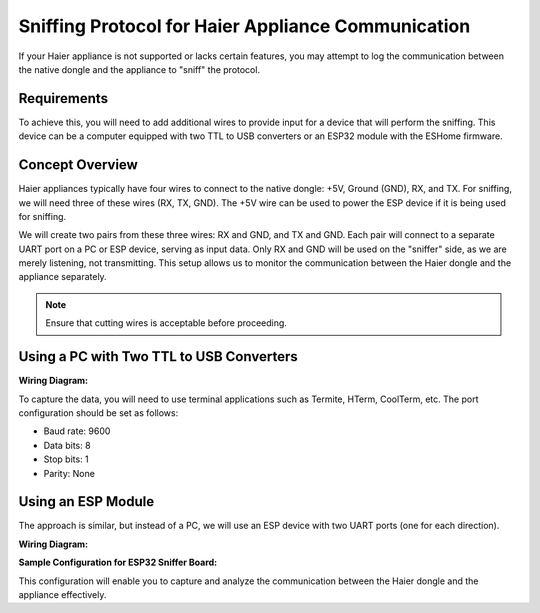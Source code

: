 Sniffing Protocol for Haier Appliance Communication
====================================================

If your Haier appliance is not supported or lacks certain features, you may attempt to log the communication between the native dongle and the appliance to "sniff" the protocol.

Requirements
------------

To achieve this, you will need to add additional wires to provide input for a device that will perform the sniffing. This device can be a computer equipped with two TTL to USB converters or an ESP32 module with the ESHome firmware.

Concept Overview
----------------

Haier appliances typically have four wires to connect to the native dongle: +5V, Ground (GND), RX, and TX. For sniffing, we will need three of these wires (RX, TX, GND). The +5V wire can be used to power the ESP device if it is being used for sniffing.

We will create two pairs from these three wires: RX and GND, and TX and GND. Each pair will connect to a separate UART port on a PC or ESP device, serving as input data. Only RX and GND will be used on the "sniffer" side, as we are merely listening, not transmitting. This setup allows us to monitor the communication between the Haier dongle and the appliance separately.

.. note::
    Ensure that cutting wires is acceptable before proceeding.

Using a PC with Two TTL to USB Converters
-----------------------------------------

**Wiring Diagram:**

.. raw:: HTML

  <p><a href="./images/setup_diagram_pc.jpg"><img src="./images/setup_diagram_pc.jpg?raw=true" height="70%" width="70%"></a></p>

To capture the data, you will need to use terminal applications such as Termite, HTerm, CoolTerm, etc. The port configuration should be set as follows:

- Baud rate: 9600
- Data bits: 8
- Stop bits: 1
- Parity: None

Using an ESP Module
-------------------

The approach is similar, but instead of a PC, we will use an ESP device with two UART ports (one for each direction).

**Wiring Diagram:**

.. raw:: HTML

  <p><a href="./images/setup_diagram_esp.jpg"><img src="./images/setup_diagram_esp.jpg?raw=true" height="70%" width="70%"></a></p>

**Sample Configuration for ESP32 Sniffer Board:**

.. example_yaml:: uart_sniffer.yaml

This configuration will enable you to capture and analyze the communication between the Haier dongle and the appliance effectively.
